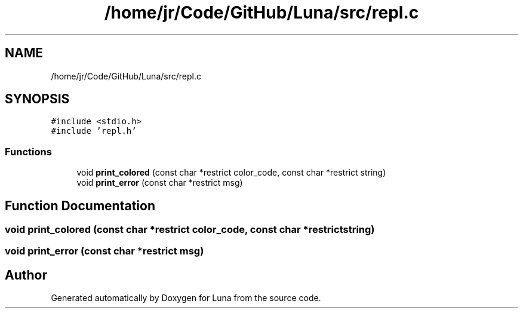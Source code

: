 .TH "/home/jr/Code/GitHub/Luna/src/repl.c" 3 "Tue Apr 11 2023" "Version 0.0.1" "Luna" \" -*- nroff -*-
.ad l
.nh
.SH NAME
/home/jr/Code/GitHub/Luna/src/repl.c
.SH SYNOPSIS
.br
.PP
\fC#include <stdio\&.h>\fP
.br
\fC#include 'repl\&.h'\fP
.br

.SS "Functions"

.in +1c
.ti -1c
.RI "void \fBprint_colored\fP (const char *restrict color_code, const char *restrict string)"
.br
.ti -1c
.RI "void \fBprint_error\fP (const char *restrict msg)"
.br
.in -1c
.SH "Function Documentation"
.PP 
.SS "void print_colored (const char *restrict color_code, const char *restrict string)"

.SS "void print_error (const char *restrict msg)"

.SH "Author"
.PP 
Generated automatically by Doxygen for Luna from the source code\&.
